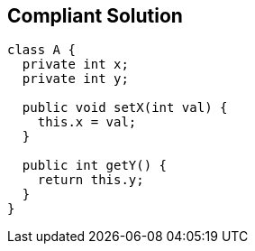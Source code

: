 == Compliant Solution

[source,text]
----
class A {
  private int x;
  private int y;

  public void setX(int val) { 
    this.x = val;  
  }

  public int getY() {
    return this.y;
  }
}
----
